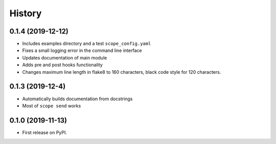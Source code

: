 =======
History
=======

0.1.4 (2019-12-12)
------------------

* Includes examples directory and a test ``scope_config.yaml``
* Fixes a small logging error in the command line interface
* Updates documentation of main module
* Adds pre and post hooks functionality
* Changes maximum line length in flake8 to 160 characters, black code style for
  120 characters.

0.1.3 (2019-12-4)
-----------------

* Automatically builds documentation from docstrings
* Most of ``scope send`` works

0.1.0 (2019-11-13)
------------------

* First release on PyPI.
